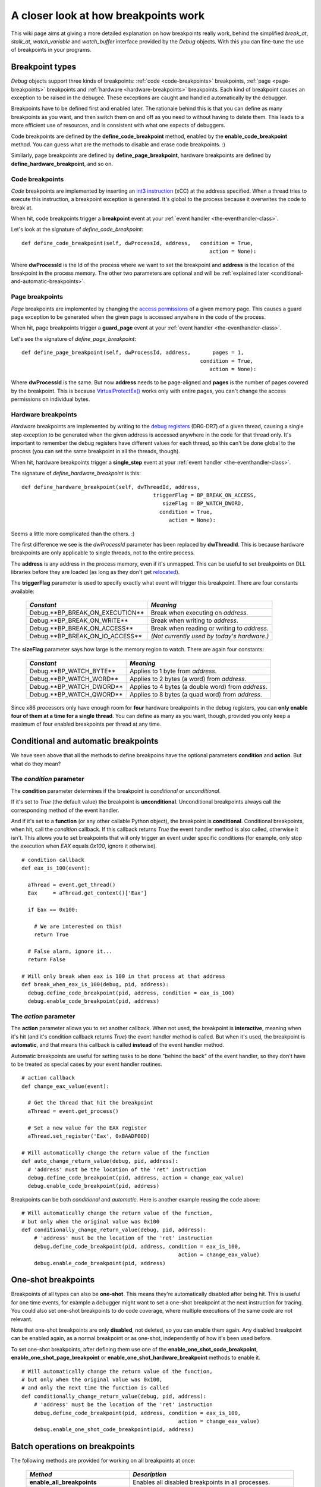 .. _how-breakpoints-work:

A closer look at how breakpoints work
*************************************

This wiki page aims at giving a more detailed explanation on how breakpoints really work, behind the simplified *break_at*, *stalk_at*, *watch_variable* and *watch_buffer* interface provided by the *Debug* objects. With this you can fine-tune the use of breakpoints in your programs.

Breakpoint types
----------------

*Debug* objects support three kinds of breakpoints: :ref:`code <code-breakpoints>` breakpoints, :ref:`page <page-breakpoints>` breakpoints and :ref:`hardware <hardware-breakpoints>` breakpoints. Each kind of breakpoint causes an exception to be raised in the debugee. These exceptions are caught and handled automatically by the debugger.

Breakpoints have to be defined first and enabled later. The rationale behind this is that you can define as many breakpoints as you want, and then switch them on and off as you need to without having to delete them. This leads to a more efficient use of resources, and is consistent with what one expects of debuggers.

Code breakpoints are defined by the **define_code_breakpoint** method, enabled by the **enable_code_breakpoint** method. You can guess what are the methods to disable and erase code breakpoints. :)

Similarly, page breakpoints are defined by **define_page_breakpoint**, hardware breakpoints are defined by **define_hardware_breakpoint**, and so on.

.. _code-breakpoints:

Code breakpoints
++++++++++++++++

*Code* breakpoints are implemented by inserting an `int3 instruction <http://en.wikipedia.org/wiki/INT_(x86_instruction)#INT_3>`_ (\xCC) at the address specified. When a thread tries to execute this instruction, a breakpoint exception is generated. It's global to the process because it overwrites the code to break at.

When hit, code breakpoints trigger a **breakpoint** event at your :ref:`event handler <the-eventhandler-class>`.

Let's look at the signature of *define_code_breakpoint*:

::

    def define_code_breakpoint(self, dwProcessId, address,   condition = True,
                                                                action = None):

Where **dwProcessId** is the Id of the process where we want to set the breakpoint and **address** is the location of the breakpoint in the process memory. The other two parameters are optional and will be :ref:`explained later <conditional-and-automatic-breakpoints>`.

.. _page-breakpoints:

Page breakpoints
++++++++++++++++

*Page* breakpoints are implemented by changing the `access permissions <http://msdn.microsoft.com/en-us/library/aa366899(VS.85).aspx>`_ of a given memory page. This causes a guard page exception to be generated when the given page is accessed anywhere in the code of the process.

When hit, page breakpoints trigger a **guard_page** event at your :ref:`event handler <the-eventhandler-class>`.

Let's see the signature of *define_page_breakpoint*:

::

    def define_page_breakpoint(self, dwProcessId, address,       pages = 1,
                                                             condition = True,
                                                                action = None):

Where **dwProcessId** is the same. But now **address** needs to be page-aligned and **pages** is the number of pages covered by the breakpoint. This is because `VirtualProtectEx() <http://msdn.microsoft.com/en-us/library/aa366899(VS.85).aspx>`_ works only with entire pages, you can't change the access permissions on individual bytes.

.. _hardware-breakpoints:

Hardware breakpoints
++++++++++++++++++++

*Hardware* breakpoints are implemented by writing to the `debug registers <http://en.wikipedia.org/wiki/Debug_register>`_ (DR0-DR7) of a given thread, causing a single step exception to be generated when the given address is accessed anywhere in the code for that thread only. It's important to remember the debug registers have different values for each thread, so this can't be done global to the process (you can set the same breakpoint in all the threads, though).

When hit, hardware breakpoints trigger a **single_step** event at your :ref:`event handler <the-eventhandler-class>`.

The signature of *define_hardware_breakpoint* is this:

::

    def define_hardware_breakpoint(self, dwThreadId, address,
                                              triggerFlag = BP_BREAK_ON_ACCESS,
                                                 sizeFlag = BP_WATCH_DWORD,
                                                condition = True,
                                                   action = None):

Seems a little more complicated than the others. :)

The first difference we see is the *dwProcessId* parameter has been replaced by **dwThreadId**. This is because hardware breakpoints are only applicable to single threads, not to the entire process.

The **address** is any address in the process memory, even if it's unmapped. This can be useful to set breakpoints on DLL libraries before they are loaded (as long as they don't get `relocated <http://en.wikipedia.org/wiki/Portable_Executable#Relocations>`_).

The **triggerFlag** parameter is used to specify exactly what event will trigger this breakpoint. There are four constants available:

    +---------------------------------+---------------------------------------------+
    | *Constant*                      | *Meaning*                                   |
    +=================================+=============================================+
    | Debug.**BP_BREAK_ON_EXECUTION** | Break when executing on *address*.          |
    +---------------------------------+---------------------------------------------+
    | Debug.**BP_BREAK_ON_WRITE**     | Break when writing to *address*.            |
    +---------------------------------+---------------------------------------------+
    | Debug.**BP_BREAK_ON_ACCESS**    | Break when reading or writing to *address*. |
    +---------------------------------+---------------------------------------------+
    | Debug.**BP_BREAK_ON_IO_ACCESS** | *(Not currently used by today's hardware.)* |
    +---------------------------------+---------------------------------------------+

The **sizeFlag** parameter says how large is the memory region to watch. There are again four constants:

    +--------------------------+----------------------------------------------------+
    | *Constant*               | *Meaning*                                          |
    +==========================+====================================================+
    | Debug.**BP_WATCH_BYTE**  | Applies to 1 byte from *address*.                  |
    +--------------------------+----------------------------------------------------+
    | Debug.**BP_WATCH_WORD**  | Applies to 2 bytes (a word) from *address*.        |
    +--------------------------+----------------------------------------------------+
    | Debug.**BP_WATCH_DWORD** | Applies to 4 bytes (a double word) from *address*. |
    +--------------------------+----------------------------------------------------+
    | Debug.**BP_WATCH_QWORD** | Applies to 8 bytes (a quad word) from *address*.   |
    +--------------------------+----------------------------------------------------+

Since x86 processors only have enough room for **four** hardware breakpoints in the debug registers, you can **only enable four of them at a time for a single thread**. You can define as many as you want, though, provided you only keep a maximum of four enabled breakpoints per thread at any time.

.. _conditional-and-automatic-breakpoints:

Conditional and automatic breakpoints
-------------------------------------

We have seen above that all the methods to define breakpoins have the optional parameters **condition** and **action**. But what do they mean?

The *condition* parameter
+++++++++++++++++++++++++

The **condition** parameter determines if the breakpoint is *conditional* or *unconditional*.

If it's set to *True* (the default value) the breakpoint is **unconditional**. Unconditional breakpoints always call the corresponding method of the event handler.

And if it's set to a **function** (or any other callable Python object), the breakpoint is **conditional**. Conditional breakpoints, when hit, call the *condition* callback. If this callback returns *True* the event handler method is also called, otherwise it isn't. This allows you to set breakpoints that will only trigger an event under specific conditions (for example, only stop the execution when *EAX* equals *0x100*, ignore it otherwise).

::

    # condition callback
    def eax_is_100(event):

      aThread = event.get_thread()
      Eax     = aThread.get_context()['Eax']

      if Eax == 0x100:

        # We are interested on this!
        return True

      # False alarm, ignore it...
      return False

    # Will only break when eax is 100 in that process at that address
    def break_when_eax_is_100(debug, pid, address):
      debug.define_code_breakpoint(pid, address, condition = eax_is_100)
      debug.enable_code_breakpoint(pid, address)

The *action* parameter
++++++++++++++++++++++

The **action** parameter allows you to set another callback. When not used, the breakpoint is **interactive**, meaning when it's hit (and it's condition callback returns *True*) the event handler method is called. But when it's used, the breakpoint is **automatic**, and that means this callback is called **instead** of the event handler method.

Automatic breakpoints are useful for setting tasks to be done "behind the back" of the event handler, so they don't have to be treated as special cases by your event handler routines.

::

    # action callback
    def change_eax_value(event):

      # Get the thread that hit the breakpoint
      aThread = event.get_process()

      # Set a new value for the EAX register
      aThread.set_register('Eax', 0xBAADF00D)

    # Will automatically change the return value of the function
    def auto_change_return_value(debug, pid, address):
      # 'address' must be the location of the 'ret' instruction
      debug.define_code_breakpoint(pid, address, action = change_eax_value)
      debug.enable_code_breakpoint(pid, address)

Breakpoints can be both *conditional* and *automatic*. Here is another example reusing the code above:

::

    # Will automatically change the return value of the function,
    # but only when the original value was 0x100
    def conditionally_change_return_value(debug, pid, address):
        # 'address' must be the location of the 'ret' instruction
        debug.define_code_breakpoint(pid, address, condition = eax_is_100,
                                                      action = change_eax_value)
        debug.enable_code_breakpoint(pid, address)

One-shot breakpoints
--------------------

Breakpoints of all types can also be **one-shot**. This means they're automatically disabled after being hit. This is useful for one time events, for example a debugger might want to set a one-shot breakpoint at the next instruction for tracing. You could also set one-shot breakpoints to do code coverage, where multiple executions of the same code are not relevant.

Note that one-shot breakpoints are only **disabled**, not deleted, so you can enable them again. Any disabled breakpoint can be enabled again, as a normal breakpoint or as one-shot, independently of how it's been used before.

To set one-shot breakpoints, after defining them use one of the **enable_one_shot_code_breakpoint**, **enable_one_shot_page_breakpoint** or **enable_one_shot_hardware_breakpoint** methods to enable it.

::

    # Will automatically change the return value of the function,
    # but only when the original value was 0x100,
    # and only the next time the function is called
    def conditionally_change_return_value(debug, pid, address):
        # 'address' must be the location of the 'ret' instruction
        debug.define_code_breakpoint(pid, address, condition = eax_is_100,
                                                      action = change_eax_value)
        debug.enable_one_shot_code_breakpoint(pid, address)

Batch operations on breakpoints
-------------------------------

The following methods are provided for working on all breakpoints at once:

    +-------------------------------------+-----------------------------------------------------------------+
    | *Method*                            | *Description*                                                   |
    +=====================================+=================================================================+
    | **enable_all_breakpoints**          | Enables all disabled breakpoints in all processes.              |
    +-------------------------------------+-----------------------------------------------------------------+
    | **enable_one_shot_all_breakpoints** | Enables for one shot all disabled breakpoints in all processes. |
    +-------------------------------------+-----------------------------------------------------------------+
    | **disable_all_breakpoints**         | Disables all breakpoints in all processes.                      |
    +-------------------------------------+-----------------------------------------------------------------+
    | **erase_all_breakpoints**           | Erases all breakpoints in all processes.                        |
    +-------------------------------------+-----------------------------------------------------------------+

These methods work with all breakpoints of a single process:

    +-----------------------------------------+----------------------------------------------------------------------+
    | *Method*                                | *Description*                                                        |
    +=========================================+======================================================================+
    | **enable_process_breakpoints**          | Enables all disabled breakpoints for the given process.              |
    +-----------------------------------------+----------------------------------------------------------------------+
    | **enable_one_shot_process_breakpoints** | Enables for one shot all disabled breakpoints for the given process. |
    +-----------------------------------------+----------------------------------------------------------------------+
    | **disable_process_breakpoints**         | Disables all breakpoints for the given process.                      |
    +-----------------------------------------+----------------------------------------------------------------------+
    | **erase_process_breakpoints**           | Erases all breakpoints for the given process.                        |
    +-----------------------------------------+----------------------------------------------------------------------+

Accessing the breakpoint objects
--------------------------------

For even more fine-tuning you might also want to access the *Breakpoint* objects directly. The **get_code_breakpoint** method retrieves a code breakpoint in a process, **get_page_breakpoint** works for page breakpoints in a process, and **get_hardware_breakpoint** gets the hardware breakpoint in a thread.

While it's always safe to request information from a *Breakpoint* object, it may not be so when modifying it, so be careful what methods you call. The following methods are safe to call:

    +---------------------------------+--------------------------------------------------------------------------------------------------------------------------------------------------+
    | *Method*                        | *Description*                                                                                                                                    |
    +=================================+==================================================================================================================================================+
    | **is_disabled**                 | If *True*, breakpoint is disabled.                                                                                                               |
    +---------------------------------+--------------------------------------------------------------------------------------------------------------------------------------------------+
    | **is_running**                  | If *True*, breakpoint was recently hit.                                                                                                          |
    +---------------------------------+--------------------------------------------------------------------------------------------------------------------------------------------------+
    | **is_here**                     | Returns *True* if the breakpoint is within the given address range.                                                                              |
    +---------------------------------+--------------------------------------------------------------------------------------------------------------------------------------------------+
    | **get_address**                 | Returns the breakpoint location.                                                                                                                 |
    +---------------------------------+--------------------------------------------------------------------------------------------------------------------------------------------------+
    | **get_size**                    | Returns the breakpoint size in bytes.                                                                                                            |
    +---------------------------------+--------------------------------------------------------------------------------------------------------------------------------------------------+
    | **is_conditional**              | If True, the breakpoint is conditional.                                                                                                          |
    +---------------------------------+--------------------------------------------------------------------------------------------------------------------------------------------------+
    | **get_condition**               | Returns the breakpoint *condition* parameter.                                                                                                    |
    +---------------------------------+--------------------------------------------------------------------------------------------------------------------------------------------------+
    | **set_condition**               | Changes the breakpoint *condition* parameter.                                                                                                    |
    +---------------------------------+--------------------------------------------------------------------------------------------------------------------------------------------------+
    | **is_automatic**                | If True, the breakpoint is automatic.                                                                                                            |
    +---------------------------------+--------------------------------------------------------------------------------------------------------------------------------------------------+
    | **get_action**                  | Returns the breakpoint *action* parameter.                                                                                                       |
    +---------------------------------+--------------------------------------------------------------------------------------------------------------------------------------------------+
    | **set_action**                  | Changes the breakpoint *action* parameter.                                                                                                       |
    +---------------------------------+--------------------------------------------------------------------------------------------------------------------------------------------------+
    | **get_slot**                    | *(For hardware breakpoints only)* Returns the debug register number used by this breakpoint, or *None* if the breakpoint is disabled or running. |
    +---------------------------------+--------------------------------------------------------------------------------------------------------------------------------------------------+
    | **get_trigger**                 | *(For hardware breakpoints only)* Returns the *trigger* parameter.                                                                               |
    +---------------------------------+--------------------------------------------------------------------------------------------------------------------------------------------------+
    | **get_watch**                   | *(For hardware breakpoints only)* Returns the *watch* parameter.                                                                                 |
    +---------------------------------+--------------------------------------------------------------------------------------------------------------------------------------------------+
    | **get_size_in_pages**           | *(For page breakpoints only)* Get the number of pages covered by the breakpoint.                                                                 |
    +---------------------------------+--------------------------------------------------------------------------------------------------------------------------------------------------+
    | **align_address_to_page_start** | *(Static, for page breakpoints only)* Align the given address to the start of the page it occupies.                                              |
    +---------------------------------+--------------------------------------------------------------------------------------------------------------------------------------------------+
    | **align_address_to_page_end**   | *(Static, for page breakpoints only)* Align the given address to the end of the page it occupies.                                                |
    +---------------------------------+--------------------------------------------------------------------------------------------------------------------------------------------------+
    | **get_buffer_size_in_pages**    | *(Static, for page breakpoints only)* Get the number of pages in use by the given buffer.                                                        |
    +---------------------------------+--------------------------------------------------------------------------------------------------------------------------------------------------+

Listing the breakpoints
-----------------------

*Debug* objects also allow you to retrieve lists of defined breakpoints, filtered by different criteria. This listing methods return lists of tuples, and inside this tuples are the *Breakpoint* objects described earlier.

The following table describes the listing methods and what they return, where **pid** is a process ID, **tid** is a thread ID and **bp** is a *Breakpoint* object.

    +--------------------------------------+------------------------------------------------------------------------------------------------------+
    | *Method*                             | *Description*                                                                                        |
    +======================================+======================================================================================================+
    | **get_all_code_breakpoints**         | Returns all code breakpoints as a list of tuples (pid, bp).                                          |
    +--------------------------------------+------------------------------------------------------------------------------------------------------+
    | **get_all_page_breakpoints**         | Returns all page breakpoints as a list of tuples (pid, bp).                                          |
    +--------------------------------------+------------------------------------------------------------------------------------------------------+
    | **get_all_hardware_breakpoints**     | Returns all hardware breakpoints as a list of tuples (tid, bp).                                      |
    +--------------------------------------+------------------------------------------------------------------------------------------------------+
    | **get_process_code_breakpoints**     | Returns all code breakpoints for the given process.                                                  |
    +--------------------------------------+------------------------------------------------------------------------------------------------------+
    | **get_process_page_breakpoints**     | Returns all page breakpoints for the given process.                                                  |
    +--------------------------------------+------------------------------------------------------------------------------------------------------+
    | **get_thread_hardware_breakpoints**  | Returns all hardware breakpoints for the given thread.                                               |
    +--------------------------------------+------------------------------------------------------------------------------------------------------+
    | **get_process_hardware_breakpoints** | Returns all hardware breakpoints for each thread in the given process as a list of tuples (tid, bp). |
    +--------------------------------------+------------------------------------------------------------------------------------------------------+

